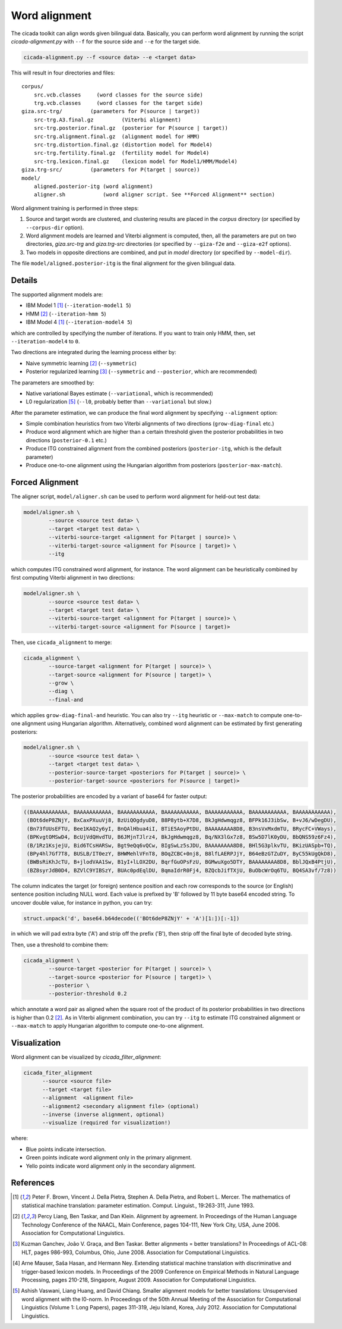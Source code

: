 Word alignment
==============

The cicada toolkit can align words given bilingual data. Basically,
you can perform word alignment by running the script
`cicada-alignment.py` with ``--f`` for the source side and ``--e`` for
the target side.

.. code:: bash

  cicada-alignment.py --f <source data> --e <target data>

This will result in four directories and files:

::

  corpus/
      src.vcb.classes     (word classes for the source side)
      trg.vcb.classes     (word classes for the target side)
  giza.src-trg/         (parameters for P(source | target))
      src-trg.A3.final.gz         (Viterbi alignment)
      src-trg.posterior.final.gz  (posterior for P(source | target))
      src-trg.alignment.final.gz  (alignment model for HMM)
      src-trg.distortion.final.gz (distortion model for Model4)
      src-trg.fertility.final.gz  (fertility model for Model4)
      src-trg.lexicon.final.gz    (lexicon model for Model1/HMM/Model4)
  giza.trg-src/         (parameters for P(target | source))
  model/
      aligned.posterior-itg (word alignment)
      aligner.sh            (word aligner script. See **Forced Alignment** section)

Word alignment training is performed in three steps:

1. Source and target words are clustered, and clustering
   results are placed in the `corpus` directory (or specified by
   ``--corpus-dir`` option).
2. Word alignment models are learned and Viterbi alignment is
   computed, then, all the parameters are put on two directories,
   `giza.src-trg`  and `giza.trg-src` directories (or specified by
   ``--giza-f2e`` and ``--giza-e2f`` options).
3. Two models in opposite directions are combined, and put in `model`
   directory (or specified by ``--model-dir``).

The file ``model/aligned.posterior-itg`` is the final alignment for
the given bilingual data.

Details
-------

The supported alignment models are:

- IBM Model 1 [1]_ (``--iteration-model1 5``)
- HMM [2]_         (``--iteration-hmm 5``)
- IBM Model 4 [1]_ (``--iteration-model4 5``)

which are controlled by specifying the number of iterations. If you
want to train only HMM, then, set ``--iteration-model4`` to ``0``.

Two directions are integrated during the learning process either by:

- Naive symmetric learning [2]_ (``--symmetric``)
- Posterior regularized learning [3]_ (``--symmetric`` and ``--posterior``, which are recommended)

The parameters are smoothed by:

- Native variational Bayes estimate (``--variational``, which is recommended)
- L0 regularization [5]_ (``--l0``, probably better than ``--variational`` but slow.)

After the parameter estimation, we can produce the final word
alignment by specifying ``--alignment`` option:

- Simple combination heuristics from two Viterbi alignments of two
  directions (``grow-diag-final`` etc.)
- Produce word alignment which are higher than a certain threshold
  given the posterior probabilities in two directions
  (``posterior-0.1`` etc.)
- Produce ITG constrained alignment from the combined posteriors
  (``posterior-itg``, which is the default parameter)
- Produce one-to-one alignment using the Hungarian algorithm from
  posteriors (``posterior-max-match``).

Forced Alignment
----------------

The aligner script, ``model/aligner.sh`` can be used to perform word
alignment for held-out test data:

.. code:: bash

  model/aligner.sh \
	  --source <source test data> \
	  --target <target test data> \
	  --viterbi-source-target <alignment for P(target | source)> \
	  --viterbi-target-source <alignment for P(source | target)> \
	  --itg

which computes ITG constrained word alignment, for instance.
The word alignment can be heuristically combined by first computing
Viterbi alignment in two directions:

.. code:: bash

  model/aligner.sh \
	  --source <source test data> \
	  --target <target test data> \
	  --viterbi-source-target <alignment for P(target | source)> \
	  --viterbi-target-source <alignment for P(source | target)>

Then, use ``cicada_alignment`` to merge:

.. code:: bash

  cicada_alignment \
	  --source-target <alignment for P(target | source)> \
	  --target-source <alignment for P(source | target)> \
	  --grow \
	  --diag \
	  --final-and

which applies ``grow-diag-final-and`` heuristic. You can also try
``--itg`` heuristic or ``--max-match`` to compute one-to-one alignment
using Hungarian algorithm. Alternatively, combined word alignment can
be estimated by first generating posteriors:

.. code:: bash

  model/aligner.sh \
	  --source <source test data> \
	  --target <target test data> \
	  --posterior-source-target <posteriors for P(target | source)> \
	  --posterior-target-source <posteriors for P(source | target)>

The posterior probabilities are encoded by a variant of base64 for
faster output:

.. code::

 ((BAAAAAAAAAAA, BAAAAAAAAAAA, BAAAAAAAAAAA, BAAAAAAAAAAA, BAAAAAAAAAAA, BAAAAAAAAAAA, BAAAAAAAAAAA),
  (BOt6deP8ZNjY, BxCaxPXuuVj8, BzUiQOgdyuD8, B8P8ytb+X7D8, BkJgHdwmqgz8, BFPk16J3ibSw, B+vJ6/wDegDU),
  (Bn73fUUsEFTU, Bee1KAQ2y6yI, BnQAlHbua4iI, BTiE5AoyPtDU, BAAAAAAAA8D8, B3nsVxMxdmTU, BRycFC+VWays),
  (BPKvgtOMSwD4, BcUjVdQHvdTU, B6JMjnTJlrz4, BkJgHdwmqgz8, Bq/NX3lGx7z8, BSw5D7lK0yDU, BbQNS59z6Fz4),
  (B/1Rz1KsjejU, Bid6TCsHARSw, Bgt9eQq6vQCw, BIgSwLz5sJDU, BAAAAAAAA8D8, BHl5G3plkvTU, BKizUASpb+TQ),
  (BPy4hl7Gf7T8, BUSLB/IT0ezY, BHWMehlVFnT8, BOqZCBC+0nj8, B8lfLAERPJjY, B64eBzGTZuDY, ByC55kUgQkD8),
  (BWBsRiKhJcTU, B+jlodVAA1Sw, B1yI+lLOX2DU, BqrfGuOPsFzU, BGMwuXgo5DTY, BAAAAAAAA8D8, BblJQxB4PtjU),
  (BZ8syrJdB0D4, BZVlC9YIBSzY, BUAc0pdEqlDU, BqmaIdrR0Fj4, BZQcbJifTXjU, BuObcWrOq6TU, BQ4SA3vf/7z8))

The column indicates the target (or foreign) sentence position and
each row corresponds to the source (or English) sentence position
including NULL word. Each value is prefixed by 'B' followed by 11 byte
base64 encoded string. To uncover double value, for instance in
python, you can try:

.. code:: python

  struct.unpack('d', base64.b64decode(('BOt6deP8ZNjY' + 'A')[1:])[:-1])

in which we will pad extra byte ('A') and strip off the prefix ('B'),
then strip off the final byte of decoded byte string.

Then, use a threshold to combine them:

.. code:: bash

  cicada_alignment \
	  --source-target <posterior for P(target | source)> \
	  --target-source <posterior for P(source | target)> \
	  --posterior \
	  --posterior-threshold 0.2

which annotate a word pair as aligned when the square root of the
product of its posterior probabilities in two directions is higher
than 0.2 [2]_. As in Viterbi alignment combination, you can try
``--itg`` to estimate ITG constrained alignment or ``--max-match``
to apply Hungarian algorithm to compute one-to-one alignment.

Visualization
-------------

Word alignment can be visualized by `cicada_filter_alignment`:

.. code:: bash

  cicada_fiter_alignment 
	--source <source file>
	--target <target file>
	--alignment  <alignment file>
	--alignment2 <secondary alignment file> (optional)
	--inverse (inverse alignment, optional)
	--visualize (required for visualization!)

where: 

- Blue points indicate intersection.
- Green points indicate word alignment only in the primary alignment.
- Yello points indicate word alignment only in the secondary alignment.


References
----------

.. [1]	 Peter F. Brown, Vincent J. Della Pietra, Stephen A. Della
	 Pietra, and Robert L. Mercer. The mathematics of statistical
	 machine translation: parameter estimation. Comput. Linguist.,
	 19:263-311, June 1993.

.. [2]	 Percy Liang, Ben Taskar, and Dan Klein. Alignment by
	 agreement. In Proceedings of the Human Language Technology
	 Conference of the NAACL, Main Conference, pages 104-111, New
	 York City, USA, June 2006. Association for Computational
	 Linguistics.

.. [3]	 Kuzman Ganchev, João V. Graça, and Ben Taskar. Better
	 alignments = better translations? In Proceedings of ACL-08:
	 HLT, pages 986-993, Columbus, Ohio, June 2008. Association
	 for Computational Linguistics.

.. [4]	 Arne Mauser, Saša Hasan, and Hermann Ney. Extending
	 statistical machine translation with discriminative and
	 trigger-based lexicon models. In Proceedings of the 2009
	 Conference on Empirical Methods in Natural Language
	 Processing, pages 210-218, Singapore,
	 August 2009. Association for Computational Linguistics.

.. [5]	 Ashish Vaswani, Liang Huang, and David Chiang. Smaller
	 alignment models for better translations: Unsupervised word
	 alignment with the l0-norm. In Proceedings of the 50th Annual
	 Meeting of the Association for Computational Linguistics
	 (Volume 1: Long Papers), pages 311-319, Jeju Island, Korea,
	 July 2012. Association for Computational Linguistics.

